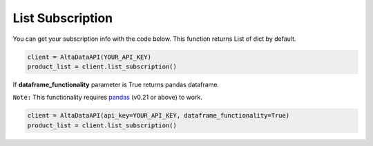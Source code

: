 --------------------------
List Subscription
--------------------------

You can get your subscription info with the code below. This function returns List of dict by default. 

.. code:: python

    client = AltaDataAPI(YOUR_API_KEY)
    product_list = client.list_subscription()


If **dataframe_functionality** parameter is True returns pandas dataframe.

``Note:`` This functionality requires `pandas <https://github.com/pandas-dev/pandas>`_ (v0.21 or above) to work.

.. code:: python

    client = AltaDataAPI(api_key=YOUR_API_KEY, dataframe_functionality=True)
    product_list = client.list_subscription()
